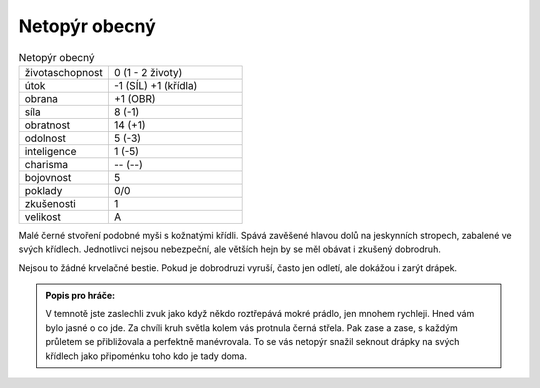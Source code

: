 .. _Netopýr obecný:

Netopýr obecný
--------------

.. list-table:: Netopýr obecný
   :widths: 40 60

   * - životaschopnost
     - 0 (1 - 2 životy)
   * - útok
     - -1 (SÍL) +1 (křídla)
   * - obrana
     - +1 (OBR)
   * - síla
     - 8 (-1)
   * - obratnost
     - 14 (+1)
   * - odolnost
     - 5 (-3)
   * - inteligence
     - 1 (-5)
   * - charisma
     - -- (--)
   * - bojovnost
     - 5
   * - poklady
     - 0/0
   * - zkušenosti
     - 1
   * - velikost
     - A


Malé černé stvoření podobné myši s kožnatými křídli. Spává zavěšené hlavou dolů na jeskynních stropech, zabalené ve svých křídlech. Jednotlivci nejsou nebezpeční, ale větších hejn by se měl obávat i zkušený dobrodruh.

Nejsou to žádné krvelačné bestie. Pokud je dobrodruzi vyruší, často jen odletí, ale dokážou i zarýt drápek.

.. admonition:: Popis pro hráče:

   V temnotě jste zaslechli zvuk jako když někdo roztřepává mokré prádlo, jen mnohem rychleji. Hned vám bylo jasné o co jde. Za chvíli kruh světla kolem vás protnula černá střela. Pak zase a zase, s každým průletem se přibližovala a perfektně manévrovala. To se vás netopýr snažil seknout drápky na svých křídlech jako připoménku toho kdo je tady doma.
